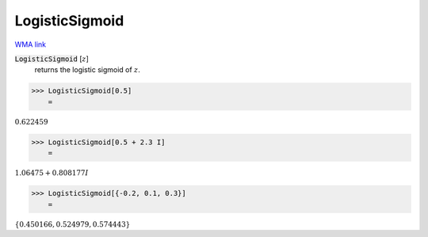 LogisticSigmoid
===============

`WMA link <https://reference.wolfram.com/language/ref/LogisticSigmoid.html>`_


:code:`LogisticSigmoid` [:math:`z`]
    returns the logistic sigmoid of :math:`z`.





>>> LogisticSigmoid[0.5]
    =

:math:`0.622459`


>>> LogisticSigmoid[0.5 + 2.3 I]
    =

:math:`1.06475+0.808177 I`


>>> LogisticSigmoid[{-0.2, 0.1, 0.3}]
    =

:math:`\left\{0.450166,0.524979,0.574443\right\}`


